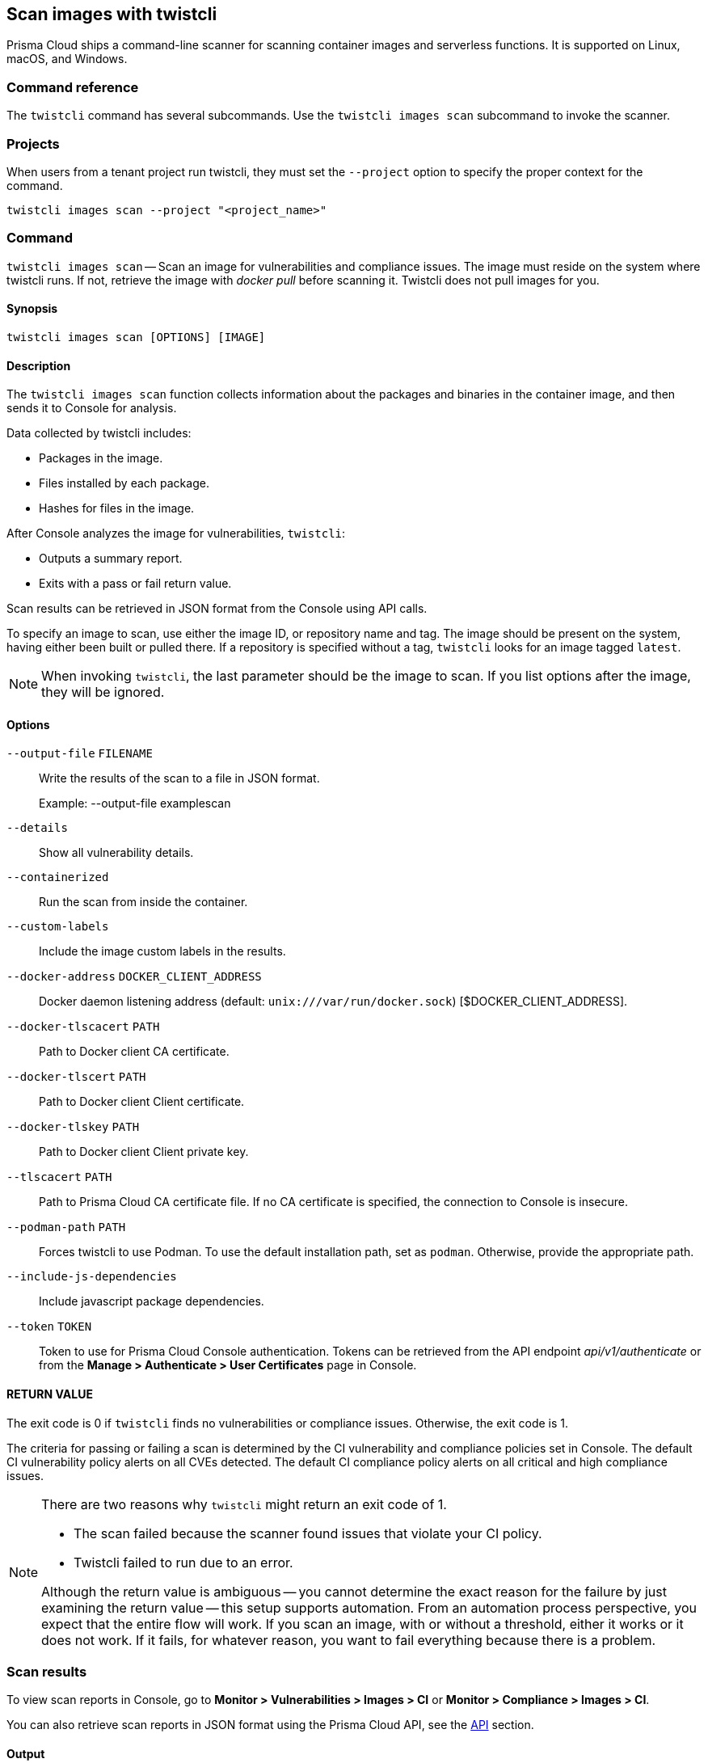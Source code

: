 == Scan images with twistcli

Prisma Cloud ships a command-line scanner for scanning container images and serverless functions. It is supported on Linux, macOS, and Windows.

[.section]
=== Command reference

The `twistcli` command has several subcommands.
Use the `twistcli images scan` subcommand to invoke the scanner.

[.section]
=== Projects
When users from a tenant project run twistcli, they must set the `--project` option to specify the proper context for the command.

`twistcli images scan --project "<project_name>"`

[.section]
=== Command

`twistcli images scan` --
Scan an image for vulnerabilities and compliance issues.
The image must reside on the system where twistcli runs.
If not, retrieve the image with _docker pull_ before scanning it.
Twistcli does not pull images for you.

[.section]
==== Synopsis

`twistcli images scan [OPTIONS] [IMAGE]`

[.section]
==== Description

The `twistcli images scan` function collects information about the packages and binaries in the container image, and then sends it to Console for analysis.

Data collected by twistcli includes:

* Packages in the image.
* Files installed by each package.
* Hashes for files in the image.

After Console analyzes the image for vulnerabilities, `twistcli`:

* Outputs a summary report.
* Exits with a pass or fail return value.

Scan results can be retrieved in JSON format from the Console using API calls.

To specify an image to scan, use either the image ID, or repository name and tag.
The image should be present on the system, having either been built or pulled there.
If a repository is specified without a tag, `twistcli` looks for an image tagged `latest`.

NOTE: When invoking `twistcli`, the last parameter should be the image to scan.
If you list options after the image, they will be ignored.


[.section]
==== Options

ifdef::prisma_cloud[]
`--address` [.underline]#`URI`#::
Required.
Complete URI for Console, including the protocol and port.
Only the HTTPS protocol is supported.
+
Example: --address https://https://us-west1.cloud.twistlock.com/us-3-123456789

To get the address for your Console, go to *Compute > Manage > System > Downloads*, and copy the string under *Path to Console*.

`-u`, `--user` [.underline]#`Access Key ID`#::
_Access Key ID_ to access Prisma Cloud. 
If not provided, the `TWISTLOCK_USER` environment variable is used, if defined.
Othewise, "admin" is used as the default.

`-p`, `--password` [.underline]#`Secret Key`#::
_Secret Key_ for the above _Access Key ID_ specified with `-u`, `--user`.
If not specified on the command-line, the `TWISTLOCK_PASSWORD` environment variable is used, if defined.
Otherwise, you will be prompted for the user's password before the scan runs.

_Access Key ID_ and _Secret Key_ are generated from the Prisma Cloud user interface.
For more information, see xref:../access_control/access_keys.adoc[access keys]

endif::prisma_cloud[]


ifdef::compute_edition[]
`--address` [.underline]#`URI`#::
Required.
Complete URI for Console, including the protocol and port.
Only the HTTPS protocol is supported.
By default, Console listens to HTTPS on port 8083, although your administrator can configure Console to listen on a different port.
+
Example: --address https://console.example.com:8083

`-u`, `--user` [.underline]#`USERNAME`#::
Username to access Console.  If not provided, the `TWISTLOCK_USER` environment variable will be used if defined, or "admin" is used as the default.

`-p`, `--password` [.underline]#`PASSWORD`#::
Password for the user specified with `-u`, `--user`.
If not specified on the command-line, the `TWISTLOCK_PASSWORD` environment variable will be used if defined, or otherwise will prompt for the user's password before the scan runs.

`--project` [.underline]#`PROJECT NAME`#::
Interface with a specific supervisor Console to retrieve policy and publish results.
+
Example: --project "Tenant Console"
endif::compute_edition[]

`--output-file` [.underline]#`FILENAME`#::
Write the results of the scan to a file in JSON format.
+
Example: --output-file examplescan

`--details`::
Show all vulnerability details.

`--containerized`::
Run the scan from inside the container.

`--custom-labels`::
Include the image custom labels in the results.

`--docker-address` [.underline]#`DOCKER_CLIENT_ADDRESS`#::
Docker daemon listening address (default: `unix:///var/run/docker.sock`) [$DOCKER_CLIENT_ADDRESS].

`--docker-tlscacert` [.underline]#`PATH`#::
Path to Docker client CA certificate.

`--docker-tlscert` [.underline]#`PATH`#::
Path to Docker client Client certificate.

`--docker-tlskey` [.underline]#`PATH`#::
Path to Docker client Client private key.

`--tlscacert` [.underline]#`PATH`#::
Path to Prisma Cloud CA certificate file.
If no CA certificate is specified, the connection to Console is insecure.

`--podman-path` [.underline]#`PATH`#::
Forces twistcli to use Podman.
To use the default installation path, set as `podman`.
Otherwise, provide the appropriate path.

`--include-js-dependencies`::
Include javascript package dependencies.

`--token` [.underline]#`TOKEN`#::
Token to use for Prisma Cloud Console authentication.
Tokens can be retrieved from the API endpoint _api/v1/authenticate_ or from the *Manage > Authenticate > User Certificates* page in Console.

[.section]
==== RETURN VALUE

The exit code is 0 if `twistcli` finds no vulnerabilities or compliance issues.
Otherwise, the exit code is 1.

The criteria for passing or failing a scan is determined by the CI vulnerability and compliance policies set in Console.
The default CI vulnerability policy alerts on all CVEs detected.
The default CI compliance policy alerts on all critical and high compliance issues.


[NOTE]
====
There are two reasons why `twistcli` might return an exit code of 1.

* The scan failed because the scanner found issues that violate your CI policy.
* Twistcli failed to run due to an error.

Although the return value is ambiguous -- you cannot determine the exact reason for the failure by just examining the return value -- this setup supports automation.
From an automation process perspective, you expect that the entire flow will work.
If you scan an image, with or without a threshold, either it works or it does not work.
If it fails, for whatever reason, you want to fail everything because there is a problem.
====


=== Scan results

To view scan reports in Console, go to *Monitor > Vulnerabilities > Images > CI* or *Monitor > Compliance > Images > CI*.

You can also retrieve scan reports in JSON format using the Prisma Cloud API, see the <<_api, API>> section.


==== Output

The twistcli tool can output scan results to several places:

* stdout.
* File.
Scan results are saved in JSON format.
* Console.
Scan results can be viewed under *Monitor > Vulnerabilities > Images > CI*.

You can simultaneously output scan results to a file and to Console by passing the appropriate flags to twistcli.
By default, twistcli writes scan results to stdout.

To write scan results to stdout in tabular format, pass the `--details` flag to twistcli.

To write scan results to a file in JSON format, pass the `--output-file` flag to twistcli.

[.section, #_api]
==== API

The API returns comprehensive information for each scan report, including the full list of packages, files, and vulnerabilities.

The following example curl command calls the API with basic auth.
You'll need to apply some filtering with tools like `jq` to extract specific reports from the response.
For more information on accessing the API, see xref:../api/access_api.adoc[Accessing the API].

----
$ curl \
  -u <USER> \
  -o scan_results.json \
  'https://<COMPUTE_CONSOLE>/api/v1/scans'
----

If you are using assigned collections, then specify the collection in a query parameter:

----
$ curl \
  -u <USER> \
  -o scan_results.json \
  'https://<COMPUTE_CONSOLE>/api/v1/scans?collections=<COLLECTION_NAME>'
----

=== Dockerless scan

By default, twistcli is run from outside the container image.

==== Podman Twistcli scans
Twistcli is capable of running scans on Podman hosts.  Use the `--podman-path _PATH_` parameter to set the podman path and force the utilization of Podman with the twistcli scan.  For additional information, see the <<_podman, Podman>> section.

==== Running from inside of the container
In some cases, you might need to copy twistcli to the container's file system, and then run the scanner from inside the container.
One reason you might want to run the scanner this way is when your build platform doesn't give you access to the Docker socket.
CodeFresh is an example of such a platform.

There are some shortcomings with this scanning from inside a container, so you should only use this approach when no other approach is viable.
The shortcomings are:

* Automating the scan in your continuous integration pipeline is more difficult.

* Image metadata, such as registry, repository, and tag aren't available in the scan report.
When twistcli is run from outside the container, this information is retrieved from the Docker API.

* The image ID isn't available in the scan report because it cannot be determined when the scan is run from inside a container.

* The scan report won't show a layer-by-layer analysis of the image.


===== Usage

When running the scanner from inside a container, you need to properly orient it by passing it the _--containerized_ flag.
There are a couple of ways to run twistcli with the _--containerized_ flag: build-time and run-time.

For security reasons, Prisma Cloud recommends that you create a user with the _CI User_ xref:../access_control/user_roles.adoc[role] for running scans.


===== Build-time invocation

After building an image, run it.
Mount the host directory that holds the twistcli binary, pass the Prisma Cloud Console user credentials to the container with environment variables, then run the scanner inside the container.
The <REPORT_ID> is a user defined string that uniquely identifies the scan report in the Console UI.

  $ docker run \
    -v /PATH/TO/TWISTCLIDIR:/tools \
    -e TW_USER=<USER> \
    -e TW_PASS=<PASSWORD> \
    -e TW_CONSOLE=<CONSOLE_ADDR> \
    --entrypoint="" \
    <IMAGE> \
    /tools/twistcli images scan \
      --containerized \
      --details \
      --user=$TW_USER \
      --password=$TW_PASS \
      --address=$TW_CONSOLE \
      <REPORT_ID>

Rather than username and password, twistcli can also authenticate to Console with a token.
Your API token can be found in Console under *Manage > Authentication > User Certificates > API token*.
ifdef::compute_edition[]
For security reasons, API xref:../configure/long_lived_tokens.adoc[tokens expire].
endif::compute_edition[]

  $ docker run \
    -v /PATH/TO/TWISTCLI_DIR:/tools \
    -e TW_TOKEN=<TOKEN> \
    -e TW_CONSOLE=<CONSOLE_ADDR> \
    --entrypoint="" \
    <IMAGE> \
    /tools/twistcli images scan \
      --containerized \
      --details \
      --token=$TW_TOKEN \
      --address=$TW_CONSOLE \
      <REPORT_ID>


===== Run-time invocation

If you have access to the orchestrator, you can exec into the running container to run the twistcli scanner.
Alternatively, you could SSH to the container.
Once you have a shell on the running container, invoke the scanner:

  $ ./twistcli images scan \
    --address=<COMPUTE_CONSOLE> \
    --user=<USER> \
    --password=<PASSWORD> \
    --containerized \
    <REPORT_ID>

To invoke the scanner with a token:

  $ ./twistcli images scan \
    --address=<COMPUTE_CONSOLE> \
    --token=<TOKEN> \
    --containerized \
    <REPORT_ID>


[.task]
=== Simple scan

Scan an image with _twistcli_ and print the summary report to stdout.

[.procedure]
. Scan an image named myimage/latest.
+
  $ twistcli images scan \
    -u api \
    -p api \
    --address <COMPUTE_CONSOLE> \
    myimage/latest
+
Command output:
+
image::simple_scan.png[width=750]

[.task]
=== Scan with detailed report

You can have _twistcli_ generate a detailed report for each scan.
The following procedure shows you how to scan an image with _twistcli_, and then retrieve the results from Console.

Assume that the username and password for Console is api/api.

[.procedure]
. Scan an image named ian/app:1.0.
+
  $ twistcli images scan \
    -u api \
    -p api \
    --address <COMPUTE_CONSOLE> \
    --details \
    test/myapp:latest
+
Sample command output (results have been truncated):
+
image::detailed_scan.png[width=750]

. This generates output to stdout with the result of your scan. If you need to retrieve the results of your scan in JSON format, this can be done using the API.

.. You will be making API calls. For more information, refer to xref:../api/access_api.adoc[Accessing the API].

.. Call the API with authentication (demonstrated here using Basic authentication) to fetch the results of the scan.
+
  $ curl \
    -o scan_results.json \
    -H 'Authorization: Basic YXBpOmFwaQ==' \
    'https://<COMPUTE_CONSOLE>/api/v1/scans?search={image name}&limit=1&reverse=true&type=ciImage'

.. Format the scan results into human-readable format.
+
  $ python -m json.tool scan_results.json > scan_results_pp.json

.. Inspect the results.
+
Open _scan_results_pp.json_ to view the results. Vulnerability information can be found in the list _vulnerabilities_, while compliance results can be found in the list _complianceIssues_ to find the start of the list of vulnerabilities.
+
[source,json]
----
{
    {
        "_id": "5bd72249a0dd0e12f9b17b22",
        "hostname": "jacob-repro-2",
        "info": {
            "allCompliance": {},
            "complianceDistribution": {
                "critical": 0,
                "high": 1,
                "low": 0,
                "medium": 0,
                "total": 1
            },
            "complianceIssues": [
                {
                    "cause": "",
                    "cve": "",
                    "cvss": 0,
                    "description": "",
                    "exploit": "",
                    "id": 41,
                    "layerTime": 0,
                    "link": "",
                    "packageName": "",
                    "packageVersion": "",
                    "published": 0,
                    "riskFactors": null,
                    "severity": "high",
                    "status": "",
                    "templates": [],
                    "text": "",
                    "title": "(CIS_Docker_CE_v1.1.0 - 4.1) Image should be created with a non-root user",
                    "twistlock": false,
                    "type": "image",
                    "vecStr": ""
                }, ...
            ],
            "vulnerabilities": [
                {
                    "cause": "",
                    "cve": "CVE-2018-6485",
                    "cvss": 9.8,
                    "description": "An integer overflow in the implementation of the posix_memalign in memalign functions in the GNU C Library (aka glibc or libc6) 2.26 and earlier could cause these functions to return a pointer to a heap area that is too small, potentially leading to heap corruption.",
                    "exploit": "",
                    "id": 46,
                    "layerTime": 1539910074,
                    "link": "https://people.canonical.com/~ubuntu-security/cve/2018/CVE-2018-6485",
                    "packageName": "libc6 (glibc)",
                    "packageVersion": "2.27-3ubuntu1",
                    "published": 1517495340,
                    "riskFactors": {
                        "Attack complexity: low": {},
                        "Attack vector: network": {},
                        "Medium severity": {},
                        "Recent vulnerability": {}
                    },
                    "severity": "medium",
                    "status": "needed",
                    "templates": [],
                    "text": "",
                    "title": "",
                    "twistlock": false,
                    "type": "image",
                    "vecStr": "CVSS:3.0/AV:N/AC:L/PR:N/UI:N/S:U/C:H/I:H/A:H"
                }, ...
            ], ...
----


[.task]
=== Scan images built with Jenkins in an OpenShift environment

// For help understanding the Jenkins infrastructure on OCP, see:
// https://blog.openshift.com/jenkins-slaves-in-openshift-using-an-external-jenkins-environment/
// http://blog.andyserver.com/2016/01/jenkins-cluster-openshift/
// https://docs.openshift.com/container-platform/3.7/using_images/other_images/jenkins.html#using-images-other-images-jenkins

If you are building and deploying images on OpenShift Container Platform (OCP), and you are utilizing their Jenkins infrastructure, then invoke a scan with the _twistcli hosts scan_ command, not the _twistcli images scan_ command.

You can scan images generated by Jenkins with the OpenShift plugin by invoking _twistcli_ from a
https://docs.openshift.com/container-platform/3.7/dev_guide/builds/build_hooks.html[build hook].
Build hooks let you inject custom logic into the build process.
They run your commands inside a temporary container instantiated from build output image.
Build hooks are called when the last layer of the image has been committed, but before the image is pushed to a registry.
An non-zero exit code fails the build.
A zero exit code passes the build, and allows it to proceed to the next step.

To call _twistcli_ from a build hook:

[.procedure]
. Download _twistcli_ into your build environment.
Depending on your build strategy, one option is to download it as an https://docs.openshift.com/container-platform/3.7/dev_guide/builds/build_inputs.html#using-external-artifacts[external artifact] using a `save-artifacts` https://docs.openshift.com/container-platform/3.7/creating_images/s2i.html#s2i-scripts[S2I script].

. In your `BuildConfig`, call _twistcli_ as a `script` from the `postCommit` hook.
+
  $ twistcli hosts scan \
    --user <USER> \
    --password <PASSWORD> \
    --address <COMPUTE_CONSOLE> \
    --skip-docker \
    --include-3rd-party
+
Where the `--skip-docker` option skips all Docker compliance checks such as the Docker daemon configuration and the `--include-3rd-party` option scans application-specific files such as Java JARs.


=== Scan images when the Docker socket isn't in the default location

The twistcli scanner uses the Docker API, so it must be able to access the socket where the Docker daemon listens.
If your Docker socket isn't in the default location, use the _--docker-address_ option to tell twistcli where to find it:

`--docker-address` [.underline]#`PATH`#::
Path to the Docker socket.
By default, twistcli looks for the Docker socket in _unix:///var/run/docker.sock_.

  $ ./twistcli images scan \
    --address=<COMPUTE_CONSOLE> \
    --user=<TW_USER> \
    --password=<TW_PASSWORD> \
    --docker-address unix:///<PATH/TO>/docker.sock \
    <IMAGE>

[.section, #_podman]
=== Scan Podman/CRI images

Podman is a daemon-less container engine for developing, managing, and running OCI containers on Linux.
The twistcli tool can use the preinstalled Podman binary to scan CRI images.

`--podman-path` [.underline]#`PATH`#::
Forces twistcli to use Podman.
To use the default installation path, specify `podman`.
Otherwise, provide the appropriate path.

  $ ./twistcli images scan \
    --address=<COMPUTE_CONSOLE> \
    --user=<TW_USER> \
    --password=<TW_PASSWORD> \
    --podman-path podman

=== CI/CD Automation

Twistcli images scan can be used to shift-left security scans inside of your build pipeline.  Plugins are available for Jenkins and other CI/CD tools, but twistcli can also be used from a CI pipeline in order to initiate vulnerability and compliance scans on images.

The exit status code can be verified inside of your pipeline to determine pass and fail status of the image scan.   A zero exit code signals the scan passes, and any non-zero exit code signals a failure.  

In order to automate the download and version sync of twistcli, reference the sample Jenkins code below:

----


stage('Check twistcli version') {

            def TCLI_VERSION = sh(script: "./twistcli | grep -A1 VERSION | sed 1d", returnStdout:true).trim()
            def CONSOLE_VERSION = sh(script: "curl -k -u \"$TL_USER:$TL_PASS\" https://$TL_CONSOLE/api/v1/version | tr -d \'\"'", returnStdout:true).trim()

            println "TCLI_VERSION = $TCLI_VERSION"
            println "CONSOLE_VERSION = $CONSOLE_VERSION"

            if ("$TCLI_VERSION" != "$CONSOLE_VERSION") {
                println "downloading twistcli"
                sh 'curl -k -u $TL_USER:$TL_PASS --output ./twistcli https://$TL_CONSOLE/api/v1/util/twistcli'
                sh 'sudo chmod a+x ./twistcli'
            }
}

stage('Scan with Twistcli') {
    sh './twistcli images scan --address https://$TL_CONSOLE -u $TL_USER -p $TL_PASS --details $IMAGE'
}


----
